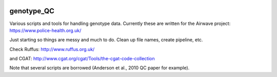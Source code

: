 .. image:: https://travis-ci.org/EpiCompBio/genotype_QC.svg?branch=master
    :target: https://travis-ci.org/EpiCompBio/genotype_QC

.. image:: https://readthedocs.org/projects/genotype-qc/badge/?version=latest
    :target: http://genotype-qc.readthedocs.io/en/latest/?badge=latest
    :alt: Documentation Status

###########
genotype_QC
###########

Various scripts and tools for handling genotype data. Currently these are written for the Airwave project:
https://www.police-health.org.uk/

Just starting so things are messy and much to do. Clean up file names, create pipeline, etc.

Check Ruffus:
http://www.ruffus.org.uk/

and CGAT:
http://www.cgat.org/cgat/Tools/the-cgat-code-collection

Note that several scripts are borrowed (Anderson et al., 2010 QC paper for example).

